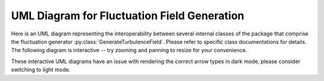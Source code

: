 .. py:currentmodule:: drdmannturb

UML Diagram for Fluctuation Field Generation
============================================

Here is an UML diagram representing the interoperability between several internal classes of the package that comprise the fluctuation generator :py:class:`GenerateTurbulenceField`. Please refer to specific class documentations for details. The following diagram is interactive -- try zooming and panning to resize for your convenience. 

These interactive UML diagrams have an issue with rendering the correct arrow types in dark mode, please consider switching to light mode.

.. mermaid:: 
    :zoom:

    classDiagram
    direction LR
    GenerateTurbulenceField ..> VectorGaussianRandomField
    GaussianRandomField ..> Covariance

    VectorGaussianRandomField --|> GaussianRandomField

    subgraph cov
    direction TB
    MannCovariance --|> Covariance
    VonKarmanCovariance --|> Covariance
    NNCovariance --|> Covariance
    end

    GenerateTurbulenceField : +np.ndarray total_fluctuation
    GenerateTurbulenceField : +Callable log_law
    GenerateTurbulenceField : +int seed
    GenerateTurbulenceField : +Covariance Covariance
    GenerateTurbulenceField : +VectorGaussianRandomField RF

    GenerateTurbulenceField: -_generate_block()
    GenerateTurbulenceField: +generate()
    GenerateTurbulenceField: +normalize()
    GenerateTurbulenceField: +save_to_vtk()
    class VectorGaussianRandomField{
      +int vdim
      +tuple DomainSlice
    }
    class Covariance{
      +int ndim
      +eval()
    }
    class GaussianRandomField{
    +np.RandomState prng
    +Callable Correlate
    +Callable Covariance

    +setSamplingMethod()
    +sample_noise()
    +sample()
    +reseed()
    }
    class VonKarmanCovariance{
    +float length_scale 
    +float E0
    +precompute_Spectrum()
    }
    class MannCovariance{
    +float length_scale 
    +float E0
    +float Gamma
    +precompute_Spectrum()
    }
    class NNCovariance{
    +float length_scale 
    +float E0
    +float Gamma
    +float h_ref
    +OnePointSpectra ops
    +precompute_Spectrum()
    }